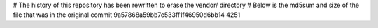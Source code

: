# The history of this repository has been rewritten to erase the vendor/ directory
# Below is the md5sum and size of the file that was in the original commit
9a57868a59bb7c533ff1f46950d6bb14
4251
